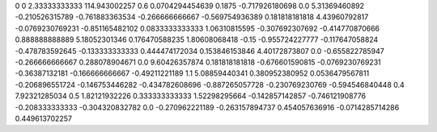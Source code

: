 0	0
2.33333333333	114.943002257
0.6	0.0704294454639
0.1875	-0.717926180698
0.0	5.31369460892
-0.210526315789	-0.761883363534
-0.266666666667	-0.569754936389
0.181818181818	4.43960792817
-0.0769230769231	-0.851165482102
0.0833333333333	1.06310815595
-0.307692307692	-0.414770870666
0.888888888889	5.18052301346
0.176470588235	1.80608068418
-0.15	-0.955724227777
-0.117647058824	-0.478783592645
-0.133333333333	0.444474172034
0.153846153846	4.40172873807
0.0	-0.655822785947
-0.266666666667	0.288078904671
0.0	9.60426357874
0.181818181818	-0.676601590815
-0.0769230769231	-0.36387132181
-0.166666666667	-0.49211221189
1.1	5.08859440341
0.380952380952	0.0536479567811
-0.206896551724	-0.146753446282
-0.434782608696	-0.887265057728
-0.230769230769	-0.594546840448
0.4	7.92321285034
0.5	1.82121932226
0.333333333333	1.52298295664
-0.142857142857	-0.746121908776
-0.208333333333	-0.304320832782
0.0	-0.270962221189
-0.263157894737	0.454057636916
-0.0714285714286	0.449613702257

